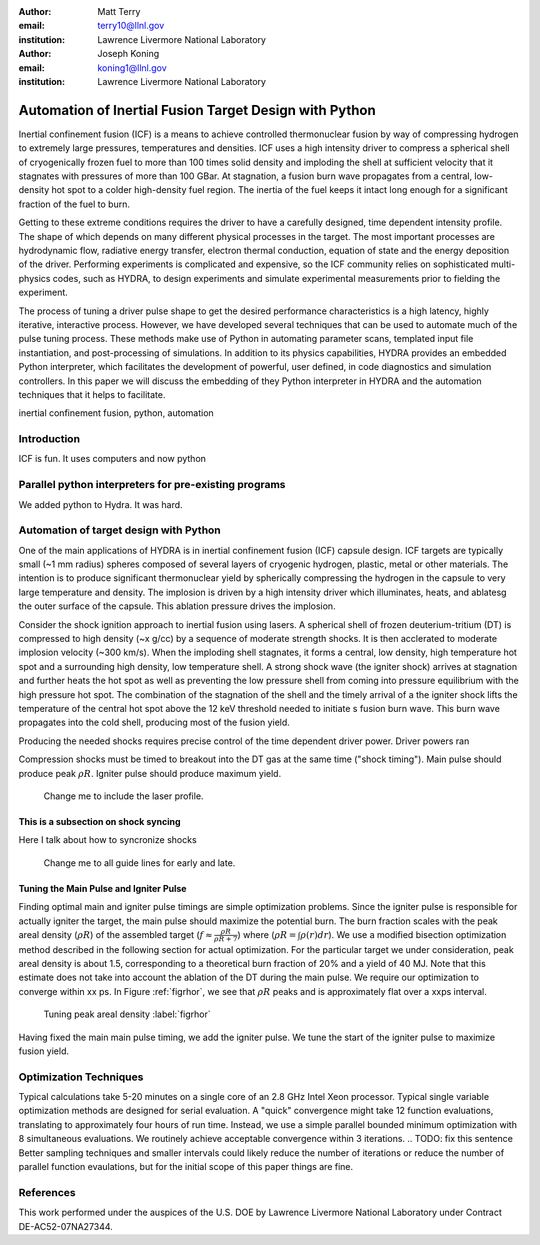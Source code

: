 :author: Matt Terry
:email: terry10@llnl.gov
:institution: Lawrence Livermore National Laboratory

:author: Joseph Koning
:email: koning1@llnl.gov
:institution: Lawrence Livermore National Laboratory

-------------------------------------------------------
Automation of Inertial Fusion Target Design with Python
-------------------------------------------------------

.. class:: abstract

    Inertial confinement fusion (ICF) is a means to achieve controlled thermonuclear fusion by way of compressing hydrogen to extremely large pressures, temperatures and densities.  ICF uses a high intensity driver to compress a spherical shell of cryogenically frozen fuel to more than 100 times solid density and imploding the shell at sufficient velocity that it stagnates with pressures of more than 100 GBar.  At stagnation, a fusion burn wave propagates from a central, low-density hot spot to a colder high-density fuel region.  The inertia of the fuel keeps it intact long enough for a significant fraction of the fuel to burn.

    Getting to these extreme conditions requires the driver to have a carefully designed, time dependent intensity profile.  The shape of which depends on many different physical processes in the target. The most important processes are hydrodynamic flow, radiative energy transfer, electron thermal conduction, equation of state and the energy deposition of the driver.  Performing experiments is complicated and expensive, so the ICF community relies on sophisticated multi-physics codes, such as HYDRA, to design experiments and simulate experimental measurements prior to fielding the experiment.

    The process of tuning a driver pulse shape to get the desired performance characteristics is a high latency, highly iterative, interactive process.  However, we have developed several techniques that can be used to automate much of the pulse tuning process.  These methods make use of Python in automating parameter scans, templated input file instantiation, and post-processing of simulations.  In addition to its physics capabilities, HYDRA provides an embedded Python interpreter, which facilitates the development of powerful, user defined, in code diagnostics and simulation controllers.  In this paper we will discuss the embedding of they Python interpreter in HYDRA and the automation techniques that it helps to facilitate.


.. class:: keywords

   inertial confinement fusion, python, automation

Introduction
------------

ICF is fun.  It uses computers and now python
 
Parallel python interpreters for pre-existing programs
------------------------------------------------------

We added python to Hydra.  It was hard.

Automation of target design with Python
---------------------------------------

One of the main applications of HYDRA is in inertial confinement fusion (ICF) capsule design.  ICF targets are typically small (~1 mm radius) spheres composed of several layers of cryogenic hydrogen, plastic, metal or other materials.  The intention is to produce significant thermonuclear yield by spherically compressing the hydrogen in the capsule to very large temperature and density.  The implosion is driven by a high intensity driver which illuminates, heats, and ablatesg the outer surface of the capsule.  This ablation pressure drives the implosion.

Consider the shock ignition approach to inertial fusion using lasers.  A spherical shell of frozen deuterium-tritium (DT) is compressed to high density (~x g/cc) by a sequence of moderate strength shocks.  It is then acclerated to moderate implosion velocity (~300 km/s).  When the imploding shell stagnates, it forms a central, low density, high temperature hot spot and a surrounding high density, low temperature shell.  A strong shock wave (the igniter shock) arrives at stagnation and further heats the hot spot as well as preventing the low pressure shell from coming into pressure equilibrium with the high pressure hot spot.  The combination of the stagnation of the shell and the timely arrival of a the igniter shock lifts the temperature of the central hot spot above the 12 keV threshold needed to initiate s fusion burn wave.  This burn wave propagates into the cold shell, producing most of the fusion yield.

Producing the needed shocks requires precise control of the time dependent driver power.  Driver powers ran

Compression shocks must be timed to breakout into the DT gas at the same time ("shock timing").  Main pulse should produce peak :math:`\rho R`.  Igniter pulse should produce maximum yield.

.. figure:: rt_materials.pdf

    Change me to include the laser profile.

This is a subsection on shock syncing
.....................................

Here I talk about how to syncronize shocks

.. figure:: auto_timing.pdf

    Change me to all guide lines for early and late.


Tuning the Main Pulse and Igniter Pulse
...........................................

Finding optimal main and igniter pulse timings are simple optimization problems.  Since the igniter pulse is responsible for actually igniter the target, the main pulse should maximize the potential burn.  The burn fraction scales with the peak areal density (:math:`\rho R`) of the assembled target 
(:math:`f \approx \frac{\rho R}{\rho R + 7}`) where 
(:math:`\rho R = \int \rho(r) dr`).  We use a modified bisection optimization method described in the following section for actual optimization.  For the particular target we under consideration, peak areal density is about 1.5, corresponding to a theoretical burn fraction of 20% and a yield of 40 MJ.  Note that this estimate does not take into account the ablation of the DT during the main pulse.  We require our optimization to converge within xx ps.  In Figure :ref:`figrhor`, we see that :math:`\rho R` peaks and is approximately flat over a xxps interval.

.. figure:: rhor_tune.pdf

    Tuning peak areal density :label:`figrhor`

Having fixed the main main pulse timing, we add the igniter pulse.  We tune the start of the igniter pulse to maximize fusion yield.


Optimization Techniques
-----------------------

Typical calculations take 5-20 minutes on a single core of an 2.8 GHz Intel Xeon processor.  Typical single variable optimization methods are designed for serial evaluation.  A "quick" convergence might take 12 function evaluations, translating to approximately four hours of run time.  Instead, we use a simple parallel bounded minimum optimization with 8 simultaneous evaluations.  We routinely achieve acceptable convergence within 3 iterations.
.. TODO: fix this sentence
Better sampling techniques and smaller intervals could likely reduce the number of iterations or reduce the number of parallel function evaulations, but for the initial scope of this paper things are fine.


References
----------

This work performed under the auspices of the U.S. DOE by Lawrence Livermore National Laboratory under Contract DE-AC52-07NA27344.

